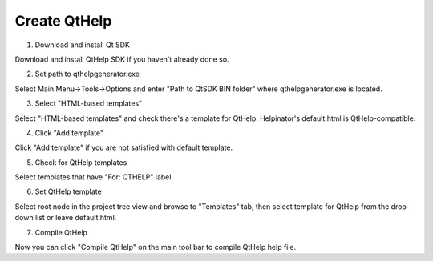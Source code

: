 ===============
Create QtHelp
===============



1. Download and install Qt SDK


.. image:: images/createqtdownload.png


Download and install QtHelp SDK if you haven't already done so.


2. Set path to qthelpgenerator.exe


.. image:: images/enoptionsqtcompiler.png


Select Main Menu->Tools->Options and enter "Path to QtSDK BIN folder" where qthelpgenerator.exe is located.


3. Select "HTML-based templates"


.. image:: images/en-createqt.png


Select "HTML-based templates" and check there's a template for QtHelp. Helpinator's default.html is QtHelp-compatible.


4. Click "Add template"


.. image:: images/en-createqt1.png


Click "Add template" if you are not satisfied with default template.


5. Check for QtHelp templates


.. image:: images/en-createqt2.png


Select templates that have "For: QTHELP" label.


6. Set QtHelp template


.. image:: images/en-createqt3.png


Select root node in the project tree view and browse to "Templates" tab, then select template for QtHelp from the drop-down list or leave default.html.


7. Compile QtHelp


.. image:: images/en-createqt4.png


Now you can click "Compile QtHelp" on the main tool bar to compile QtHelp help file.

